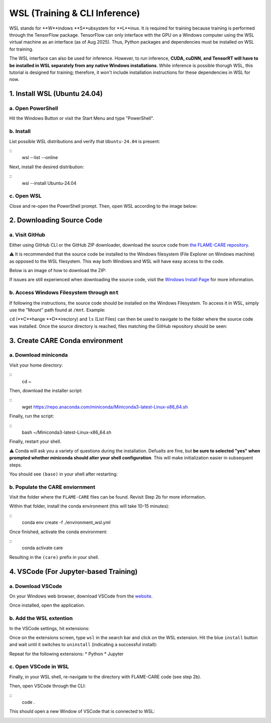 ==============================
WSL (Training & CLI Inference)
==============================

WSL stands for **W**indows **S**ubsystem for **L**inux. It is required for training because training is performed through
the TensorFlow package. TensorFlow can only interface with the GPU on a Windows computer using the WSL virtual machine 
as an interface (as of Aug 2025). Thus, Python packages and dependencies must be installed on WSL for training.

The WSL interface can also be used for inference. However, to run inference, **CUDA, cuDNN, and TensorRT will have to be
installed in WSL separately from any native Windows installations**. While inference is possible thorugh WSL, this tutorial 
is designed for training; therefore, it won't include installation instructions for these dependencies in WSL for now.

1. Install WSL (Ubuntu 24.04)
^^^^^^^^^^^^^^

a. Open PowerShell
~~~~~~~~~~

Hit the Windows Button or visit the Start Menu and type "PowerShell".

b. Install
~~~~~~~~~~

List possible WSL distributions and verify that ``Ubuntu-24.04`` is present:

::
    wsl --list --online

Next, install the desired distribution:

::
    wsl --install Ubuntu-24.04

c. Open WSL
~~~~~~~

Close and re-open the PowerShell prompt. Then, open WSL according to the image below:

.. image:: ../../images/install/wsl/open_ubuntu.png
    :alt: Image showing dropdown to open a new shell in PowerShell with Ubuntu-24.04 boxed.


2. Downloading Source Code
^^^^^^^^^^^^^^

a. Visit GitHub
~~~~~~~~~~~

Either using GitHub CLI or the GitHub ZIP downloader, download the source code from 
`the FLAME-CARE repository <https://github.com/AlexSath/FLAME-CARE>`_.

⚠️ It is recommended that the source code be installed to the Windows filesystem (File Explorer on Windows machine) as
opposed to the WSL filesystem. This way both Windows and WSL will have easy access to the code.

Below is an image of how to download the ZIP:

.. image:: ../../images/install/git_zip_download.png
    :alt: Image of GitHub GUI with ZIP download button circled.

If issues are still experienced when downloading the source code, visit the `Windows Install Page 
<https://flame-care.readthedocs.io/en/latest/install/windows.html>`_ for more information.

b. Access Windows Filesystem through ``mnt``
~~~~~~~~~~

If following the instructions, the source code should be installed on the Windows Filesystem. To access it in WSL,
simply use the "Mount" path found at ``/mnt``. Example:

.. image:: ../../images/install/wsl/mount.png
    :alt: Image showing the wsl /mnt path

``cd`` (**C**hange **D**irectory) and ``ls`` (List Files) can then be used to navigate to the folder where the source
code was installed. Once the source directory is reached, files matching the GitHub repository should be seen:

.. image:: ../../images/install/wsl/success_files.png
    :alt: List of files that should be found after source code download.

3. Create CARE Conda environment
^^^^^^^^^^^^^^

a. Download miniconda
~~~~~~~~~~~

Visit your home directory:

::
    cd ~

Then, download the installer script:

::
    wget https://repo.anaconda.com/miniconda/Miniconda3-latest-Linux-x86_64.sh

Finally, run the script:

::
    bash ~/Miniconda3-latest-Linux-x86_64.sh

Finally, restart your shell.

⚠️ Conda will ask you a variety of questions during the installation. Defualts are fine, but **be sure to selected "yes"
when prompted whether miniconda should alter your shell configuration**. This will make initialization easier in
subsequent steps.

You should see ``(base)`` in your shell after restarting:

.. image:: ../../images/install/windows/powershell_base.png
    :alt: Image of a shell with the '(base)' clearly delineating a successful conda installation.

b. Populate the CARE enviornment
~~~~~~~~~~~~

Visit the folder where the ``FLAME-CARE`` files can be found. Revisit Step 2b for more information.

Within that folder, install the conda environment (this will take 10-15 minutes):

::
    conda env create -f ./environment_wsl.yml

Once finished, activate the conda environment:

::
    conda activate care

Resulting in the ``(care)`` prefix in your shell.

4. VSCode (For Jupyter-based Training)
^^^^^^^^^^^

a. Download VSCode
~~~~~~~~~~

On your Windows web browser, download VSCode from the `website <https://code.visualstudio.com/download>`_.

Once installed, open the application.

b. Add the WSL extention
~~~~~~~~~~~

In the VSCode settings, hit extensions:

.. image:: ../../images/install/wsl/vscode_extensions.png
    :alt: Image showing the extensions button in the VSCode settings.

Once on the extensions screen, type ``wsl`` in the search bar and click on the WSL extension. Hit the blue ``install``
button and wait until it switches to ``uninstall`` (indicating a successful install):

.. image:: ../../images/install/wsl/vscode_wsl.png

Repeat for the following extensions:
* Python
* Jupyter

c. Open VSCode in WSL
~~~~~~

Finally, in your WSL shell, re-navigate to the directory with FLAME-CARE code (see step 2b).

Then, open VSCode through the CLI:

::
    code .

This should open a new Window of VSCode that is connected to WSL:

.. image:: ../../images/install/wsl/vscode_wsl_verification.png
